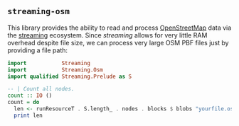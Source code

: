 ** ~streaming-osm~

This library provides the ability to read and process [[http://www.openstreetmap.org/][OpenStreetMap]]
data via the [[https://hackage.haskell.org/package/streaming][streaming]] ecosystem. Since /streaming/
allows for very little RAM overhead despite file size, we can process very large OSM PBF files
just by providing a file path:

#+BEGIN_SRC haskell
import           Streaming
import           Streaming.Osm
import qualified Streaming.Prelude as S

-- | Count all nodes.
count :: IO ()
count = do
  len <- runResourceT . S.length_ . nodes . blocks $ blobs "yourfile.osm.pbf"
  print len
#+END_SRC
